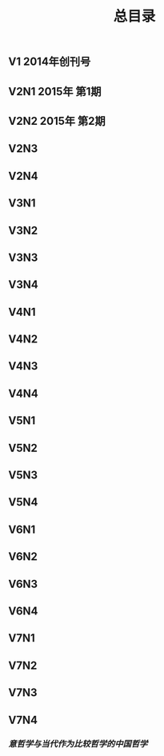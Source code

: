 #+TITLE: 总目录

** V1       2014年创刊号
** V2N1  2015年 第1期
** V2N2  2015年 第2期
** V2N3
** V2N4
** V3N1
** V3N2
** V3N3
** V3N4
** V4N1
** V4N2
** V4N3
** V4N4
** V5N1
** V5N2
** V5N3
** V5N4
** V6N1
** V6N2
** V6N3
** V6N4
** V7N1
** V7N2
** V7N3
** V7N4
*** [[意哲学与当代作为比较哲学的中国哲学]]

